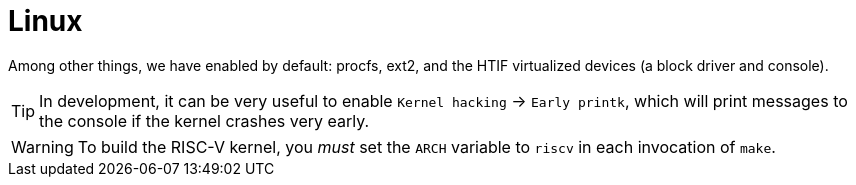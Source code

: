 = Linux

Among other things, we have enabled by default: procfs, ext2, and the
HTIF virtualized devices (a block driver and console).

TIP: In development, it can be very useful to enable `Kernel hacking`
→ `Early printk`, which will print messages to the console if the
kernel crashes very early.

WARNING: To build the RISC-V kernel, you _must_ set the `ARCH` variable
to `riscv` in each invocation of `make`.
